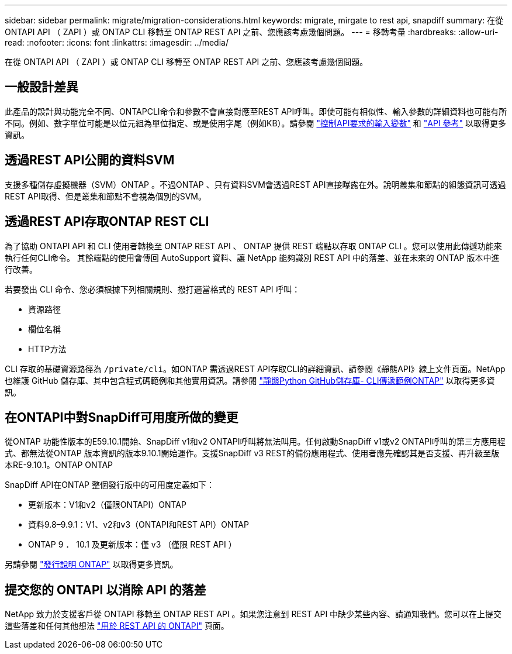 ---
sidebar: sidebar 
permalink: migrate/migration-considerations.html 
keywords: migrate, mirgate to rest api, snapdiff 
summary: 在從 ONTAPI API （ ZAPI ）或 ONTAP CLI 移轉至 ONTAP REST API 之前、您應該考慮幾個問題。 
---
= 移轉考量
:hardbreaks:
:allow-uri-read: 
:nofooter: 
:icons: font
:linkattrs: 
:imagesdir: ../media/


[role="lead"]
在從 ONTAPI API （ ZAPI ）或 ONTAP CLI 移轉至 ONTAP REST API 之前、您應該考慮幾個問題。



== 一般設計差異

此產品的設計與功能完全不同、ONTAPCLI命令和參數不會直接對應至REST API呼叫。即使可能有相似性、輸入參數的詳細資料也可能有所不同。例如、數字單位可能是以位元組為單位指定、或是使用字尾（例如KB）。請參閱 link:../rest/input_variables.html["控制API要求的輸入變數"] 和 link:../reference/api_reference.html["API 參考"] 以取得更多資訊。



== 透過REST API公開的資料SVM

支援多種儲存虛擬機器（SVM）ONTAP 。不過ONTAP 、只有資料SVM會透過REST API直接曝露在外。說明叢集和節點的組態資訊可透過REST API取得、但是叢集和節點不會視為個別的SVM。



== 透過REST API存取ONTAP REST CLI

為了協助 ONTAPI API 和 CLI 使用者轉換至 ONTAP REST API 、 ONTAP 提供 REST 端點以存取 ONTAP CLI 。您可以使用此傳遞功能來執行任何CLI命令。  其餘端點的使用會傳回 AutoSupport 資料、讓 NetApp 能夠識別 REST API 中的落差、並在未來的 ONTAP 版本中進行改善。

若要發出 CLI 命令、您必須根據下列相關規則、撥打適當格式的 REST API 呼叫：

* 資源路徑
* 欄位名稱
* HTTP方法


CLI 存取的基礎資源路徑為 `/private/cli`。如ONTAP 需透過REST API存取CLI的詳細資訊、請參閱《靜態API》線上文件頁面。NetApp 也維護 GitHub 儲存庫、其中包含程式碼範例和其他實用資訊。請參閱 https://github.com/NetApp/ontap-rest-python/tree/master/examples/rest_api/cli_passthrough_samples["靜態Python GitHub儲存庫- CLI傳遞範例ONTAP"^] 以取得更多資訊。



== 在ONTAPI中對SnapDiff可用度所做的變更

從ONTAP 功能性版本的E59.10.1開始、SnapDiff v1和v2 ONTAPI呼叫將無法叫用。任何啟動SnapDiff v1或v2 ONTAPI呼叫的第三方應用程式、都無法從ONTAP 版本資訊的版本9.10.1開始運作。支援SnapDiff v3 REST的備份應用程式、使用者應先確認其是否支援、再升級至版本RE-9.10.1。ONTAP ONTAP

SnapDiff API在ONTAP 整個發行版中的可用度定義如下：

* 更新版本：V1和v2（僅限ONTAPI）ONTAP
* 資料9.8–9.9.1：V1、v2和v3（ONTAPI和REST API）ONTAP
* ONTAP 9 ． 10.1 及更新版本：僅 v3 （僅限 REST API ）


另請參閱 https://library.netapp.com/ecm/ecm_download_file/ECMLP2492508["發行說明 ONTAP"^] 以取得更多資訊。



== 提交您的 ONTAPI 以消除 API 的落差

NetApp 致力於支援客戶從 ONTAPI 移轉至 ONTAP REST API 。如果您注意到 REST API 中缺少某些內容、請通知我們。您可以在上提交這些落差和任何其他想法 https://forms.office.com/Pages/ResponsePage.aspx?id=oBEJS5uSFUeUS8A3RRZbOtlEKM3rNwBHjLH8dubcgOVURVM2UzIzTkQzSzdTU0pQRVFFRENZWlAxNi4u["用於 REST API 的 ONTAPI"^] 頁面。
